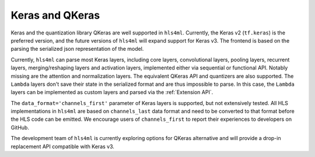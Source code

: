 ================
Keras and QKeras
================

Keras and the quantization library QKeras are well supported in ``hls4ml``. Currently, the Keras v2 (``tf.keras``) is the preferred version, and the future versions of ``hls4ml`` will expand support for Keras v3. The frontend is based on the parsing the serialized json representation of the model.

Currently, ``hls4ml`` can parse most Keras layers, including core layers, convolutional layers, pooling layers, recurrent layers, merging/reshaping layers and activation layers, implemented either via sequential or functional API. Notably missing are the attention and normalization layers. The equivalent QKeras API and quantizers are also supported. The ``Lambda`` layers don't save their state in the serialized format and are thus impossible to parse. In this case, the ``Lambda`` layers can be implemented as custom layers and parsed via the :ref:`Extension API`.

The ``data_format='channels_first'`` parameter of Keras layers is supported, but not extensively tested. All HLS implementations in ``hls4ml`` are based on ``channels_last`` data format and need to be converted to that format before the HLS code can be emitted. We encourage users of ``channels_first`` to report their experiences to developers on GitHub.

The development team of ``hls4ml`` is currently exploring options for QKeras alternative and will provide a drop-in replacement API compatible with Keras v3.
